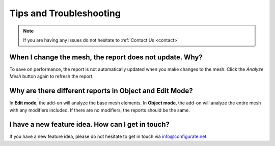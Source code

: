 #####################################
Tips and Troubleshooting
#####################################

.. note::
    
    If you are having any issues do not hesitate to :ref:`Contact Us <contact>`


----------------------------------------------------------------------------------
When I change the mesh, the report does not update.  Why?
----------------------------------------------------------------------------------

To save on performance, the report is not automatically updated when you make changes to the mesh.  Click the *Analyze Mesh* button again to refresh the report.

----------------------------------------------------------------------------------
Why are there different reports in Object and Edit Mode?
----------------------------------------------------------------------------------

In **Edit mode**, the add-on will analyze the base mesh elements. In **Object mode**, the add-on will analyze the entire mesh with any modifiers included.  If there are no modifiers, the reports should be the same.

----------------------------------------------------------------------------------
I have a new feature idea.  How can I get in touch?
----------------------------------------------------------------------------------

If you have a new feature idea, please do not hesitate to get in touch via `info@configurate.net <mailto:info@configurate.net>`_.
